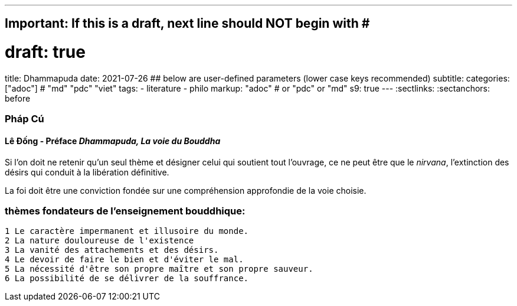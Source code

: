 ---
## Important: If this is a draft, next line should NOT begin with #
# draft: true
title: Dhammapuda
date: 2021-07-26
## below are user-defined parameters (lower case keys recommended)
subtitle:
categories: ["adoc"] # "md" "pdc" "viet"
tags:
  - literature
  - philo
markup: "adoc"  # or "pdc" or "md"
s9: true
---
// BEGIN AsciiDoc Document Header
:sectlinks:
:sectanchors: before
// After blank line, BEGIN asciidoc

//:icons: font

:tip-caption: 💡Tip
:caution-caption: 🔥Caution
:important-caption: ❗️Important
:warning-caption: 🧨Warning
:note-caption: 🔖Note

### Pháp Cú
#### Lê Đống - Préface _Dhammapuda, La voie du Bouddha_

Si l'on doit ne retenir qu'un seul thème et désigner celui qui soutient tout l'ouvrage, ce ne peut être que le _nirvana_, l'extinction des désirs qui conduit à la libération définitive.

La foi doit être une conviction fondée sur une compréhension approfondie de la voie choisie.

### thèmes fondateurs de l'enseignement bouddhique:

 1 Le caractère impermanent et illusoire du monde.
 2 La nature douloureuse de l'existence
 3 La vanité des attachements et des désirs.
 4 Le devoir de faire le bien et d'éviter le mal.
 5 La nécessité d'être son propre maître et son propre sauveur.
 6 La possibilité de se délivrer de la souffrance.



